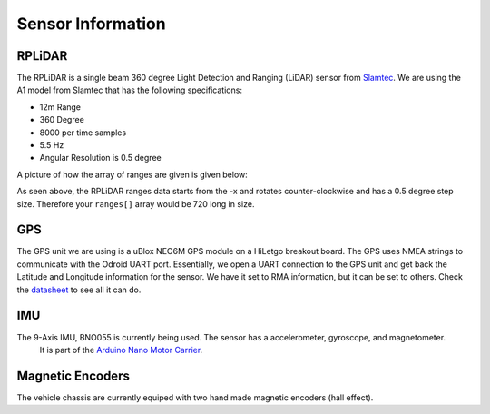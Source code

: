 Sensor Information
===================

RPLiDAR
-------

.. image:: images/rplidarimg.jpg
    :width: 300px
    :align: center
    :height: 300px

The RPLiDAR is a single beam 360 degree Light Detection and Ranging (LiDAR) sensor from `Slamtec <https://www.google.com/search?client=safari&rls=en&q=slamtec&ie=UTF-8&oe=UTF-8>`_. We are using the A1 model from Slamtec that
has the following specifications:

* 12m Range
* 360 Degree
* 8000 per time samples
* 5.5 Hz
* Angular Resolution is 0.5 degree

A picture of how the array of ranges are given is given below:

.. image:: images/RPlidar.png
    :width: 600px
    :align: center
    :height: 450px

As seen above, the RPLiDAR ranges data starts from the -x and rotates counter-clockwise and has a 0.5 degree step size. Therefore your ``ranges[]`` array would 
be 720 long in size. 


GPS
---

.. image:: images/GPS.jpg
    :width: 400px
    :align: center
    :height: 300px

The GPS unit we are using is a uBlox NEO6M GPS module on a HiLetgo breakout board. The GPS uses NMEA strings to communicate with the Odroid UART port. Essentially, we open a UART connection to the
GPS unit and get back the Latitude and Longitude information for the sensor. We have it set to RMA information, but it can be set to others. Check the `datasheet <https://content.u-blox.com/sites/default/files/products/documents/NEO-6_DataSheet_%28GPS.G6-HW-09005%29.pdf>`_ to see all it can do.

IMU
---

The 9-Axis IMU, BNO055 is currently being used. The sensor has a accelerometer, gyroscope, and magnetometer.
 It is part of the `Arduino Nano Motor Carrier <https://store.arduino.cc/products/arduino-nano-motor-carrier>`_.

Magnetic Encoders
-----------------

The vehicle chassis are currently equiped with two hand made magnetic encoders (hall effect).
